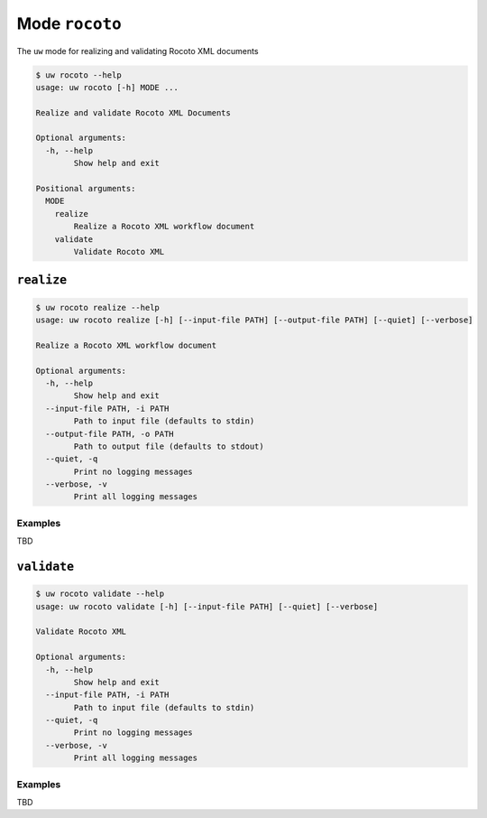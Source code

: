 Mode ``rocoto``
===============

The ``uw`` mode for realizing and validating Rocoto XML documents

.. code:: sh

  $ uw rocoto --help
  usage: uw rocoto [-h] MODE ...

  Realize and validate Rocoto XML Documents

  Optional arguments:
    -h, --help
          Show help and exit

  Positional arguments:
    MODE
      realize
          Realize a Rocoto XML workflow document
      validate
          Validate Rocoto XML

.. _realize_rocoto_cli_examples:

``realize``
-----------

.. code:: sh

  $ uw rocoto realize --help
  usage: uw rocoto realize [-h] [--input-file PATH] [--output-file PATH] [--quiet] [--verbose]

  Realize a Rocoto XML workflow document

  Optional arguments:
    -h, --help
          Show help and exit
    --input-file PATH, -i PATH
          Path to input file (defaults to stdin)
    --output-file PATH, -o PATH
          Path to output file (defaults to stdout)
    --quiet, -q
          Print no logging messages
    --verbose, -v
          Print all logging messages

Examples
~~~~~~~~

TBD

.. _validate_rocoto_cli_examples:

``validate``
------------

.. code:: sh

  $ uw rocoto validate --help
  usage: uw rocoto validate [-h] [--input-file PATH] [--quiet] [--verbose]

  Validate Rocoto XML

  Optional arguments:
    -h, --help
          Show help and exit
    --input-file PATH, -i PATH
          Path to input file (defaults to stdin)
    --quiet, -q
          Print no logging messages
    --verbose, -v
          Print all logging messages

Examples
~~~~~~~~

TBD
